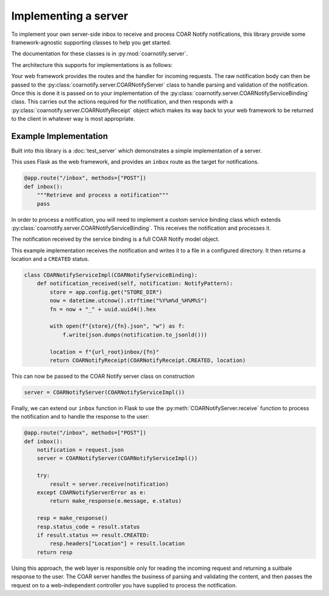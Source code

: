 Implementing a server
=====================

To implement your own server-side inbox to receive and process COAR Notify notifications, this
library provide some framework-agnostic supporting classes to help you get started.

The documentation for these classes is in :py:mod:`coarnotify.server`.

The architecture this supports for implementations is as follows:

.. image:: ServerImplementation.png

Your web framework provides the routes and the handler for incoming requests.  The raw notification
body can then be passed to the :py:class:`coarnotify.server.COARNotifyServer` class to handle
parsing and validation of the notification.  Once this is done it is passed on to your implementation of the
:py:class:`coarnotify.server.COARNotifyServiceBinding` class.  This carries out the actions required
for the notification, and then responds with a :py:class:`coarnotify.server.COARNotifyReceipt` object which
makes its way back to your web framework to be returned to the client in whatever way is most appropriate.

Example Implementation
----------------------

Built into this library is a :doc:`test_server` which demonstrates a simple implementation of a server.

This uses Flask as the web framework, and provides an ``inbox`` route as the target for notifications.

.. code-block:: python

    @app.route("/inbox", methods=["POST"])
    def inbox():
        """Retrieve and process a notification"""
        pass

In order to process a notification, you will need to implement a custom service binding class
which extends :py:class:`coarnotify.server.COARNotifyServiceBinding`. This receives the notification
and processes it.

The notification received by the service binding is a full COAR Notify model object.

This example implementation receives the notification and writes it to a file in a configured
directory.  It then returns a location and a ``CREATED`` status.

.. code-block:: python

    class COARNotifyServiceImpl(COARNotifyServiceBinding):
        def notification_received(self, notification: NotifyPattern):
            store = app.config.get("STORE_DIR")
            now = datetime.utcnow().strftime("%Y%m%d_%H%M%S")
            fn = now + "_" + uuid.uuid4().hex

            with open(f"{store}/{fn}.json", "w") as f:
                f.write(json.dumps(notification.to_jsonld()))

            location = f"{url_root}inbox/{fn}"
            return COARNotifyReceipt(COARNotifyReceipt.CREATED, location)

This can now be passed to the COAR Notify server class on construction

.. code-block:: python

    server = COARNotifyServer(COARNotifyServiceImpl())

Finally, we can extend our ``inbox`` function in Flask to use the :py:meth:`COARNotifyServer.receive`
function to process the notification and to handle the response to the user:

.. code-block:: python

    @app.route("/inbox", methods=["POST"])
    def inbox():
        notification = request.json
        server = COARNotifyServer(COARNotifyServiceImpl())

        try:
            result = server.receive(notification)
        except COARNotifyServerError as e:
            return make_response(e.message, e.status)

        resp = make_response()
        resp.status_code = result.status
        if result.status == result.CREATED:
            resp.headers["Location"] = result.location
        return resp

Using this approach, the web layer is responsible only for reading the incoming request and returning
a suitbale response to the user.  The COAR server handles the business of parsing and validating the content, and then passes the request on to a web-independent controller you have supplied to process the notification.